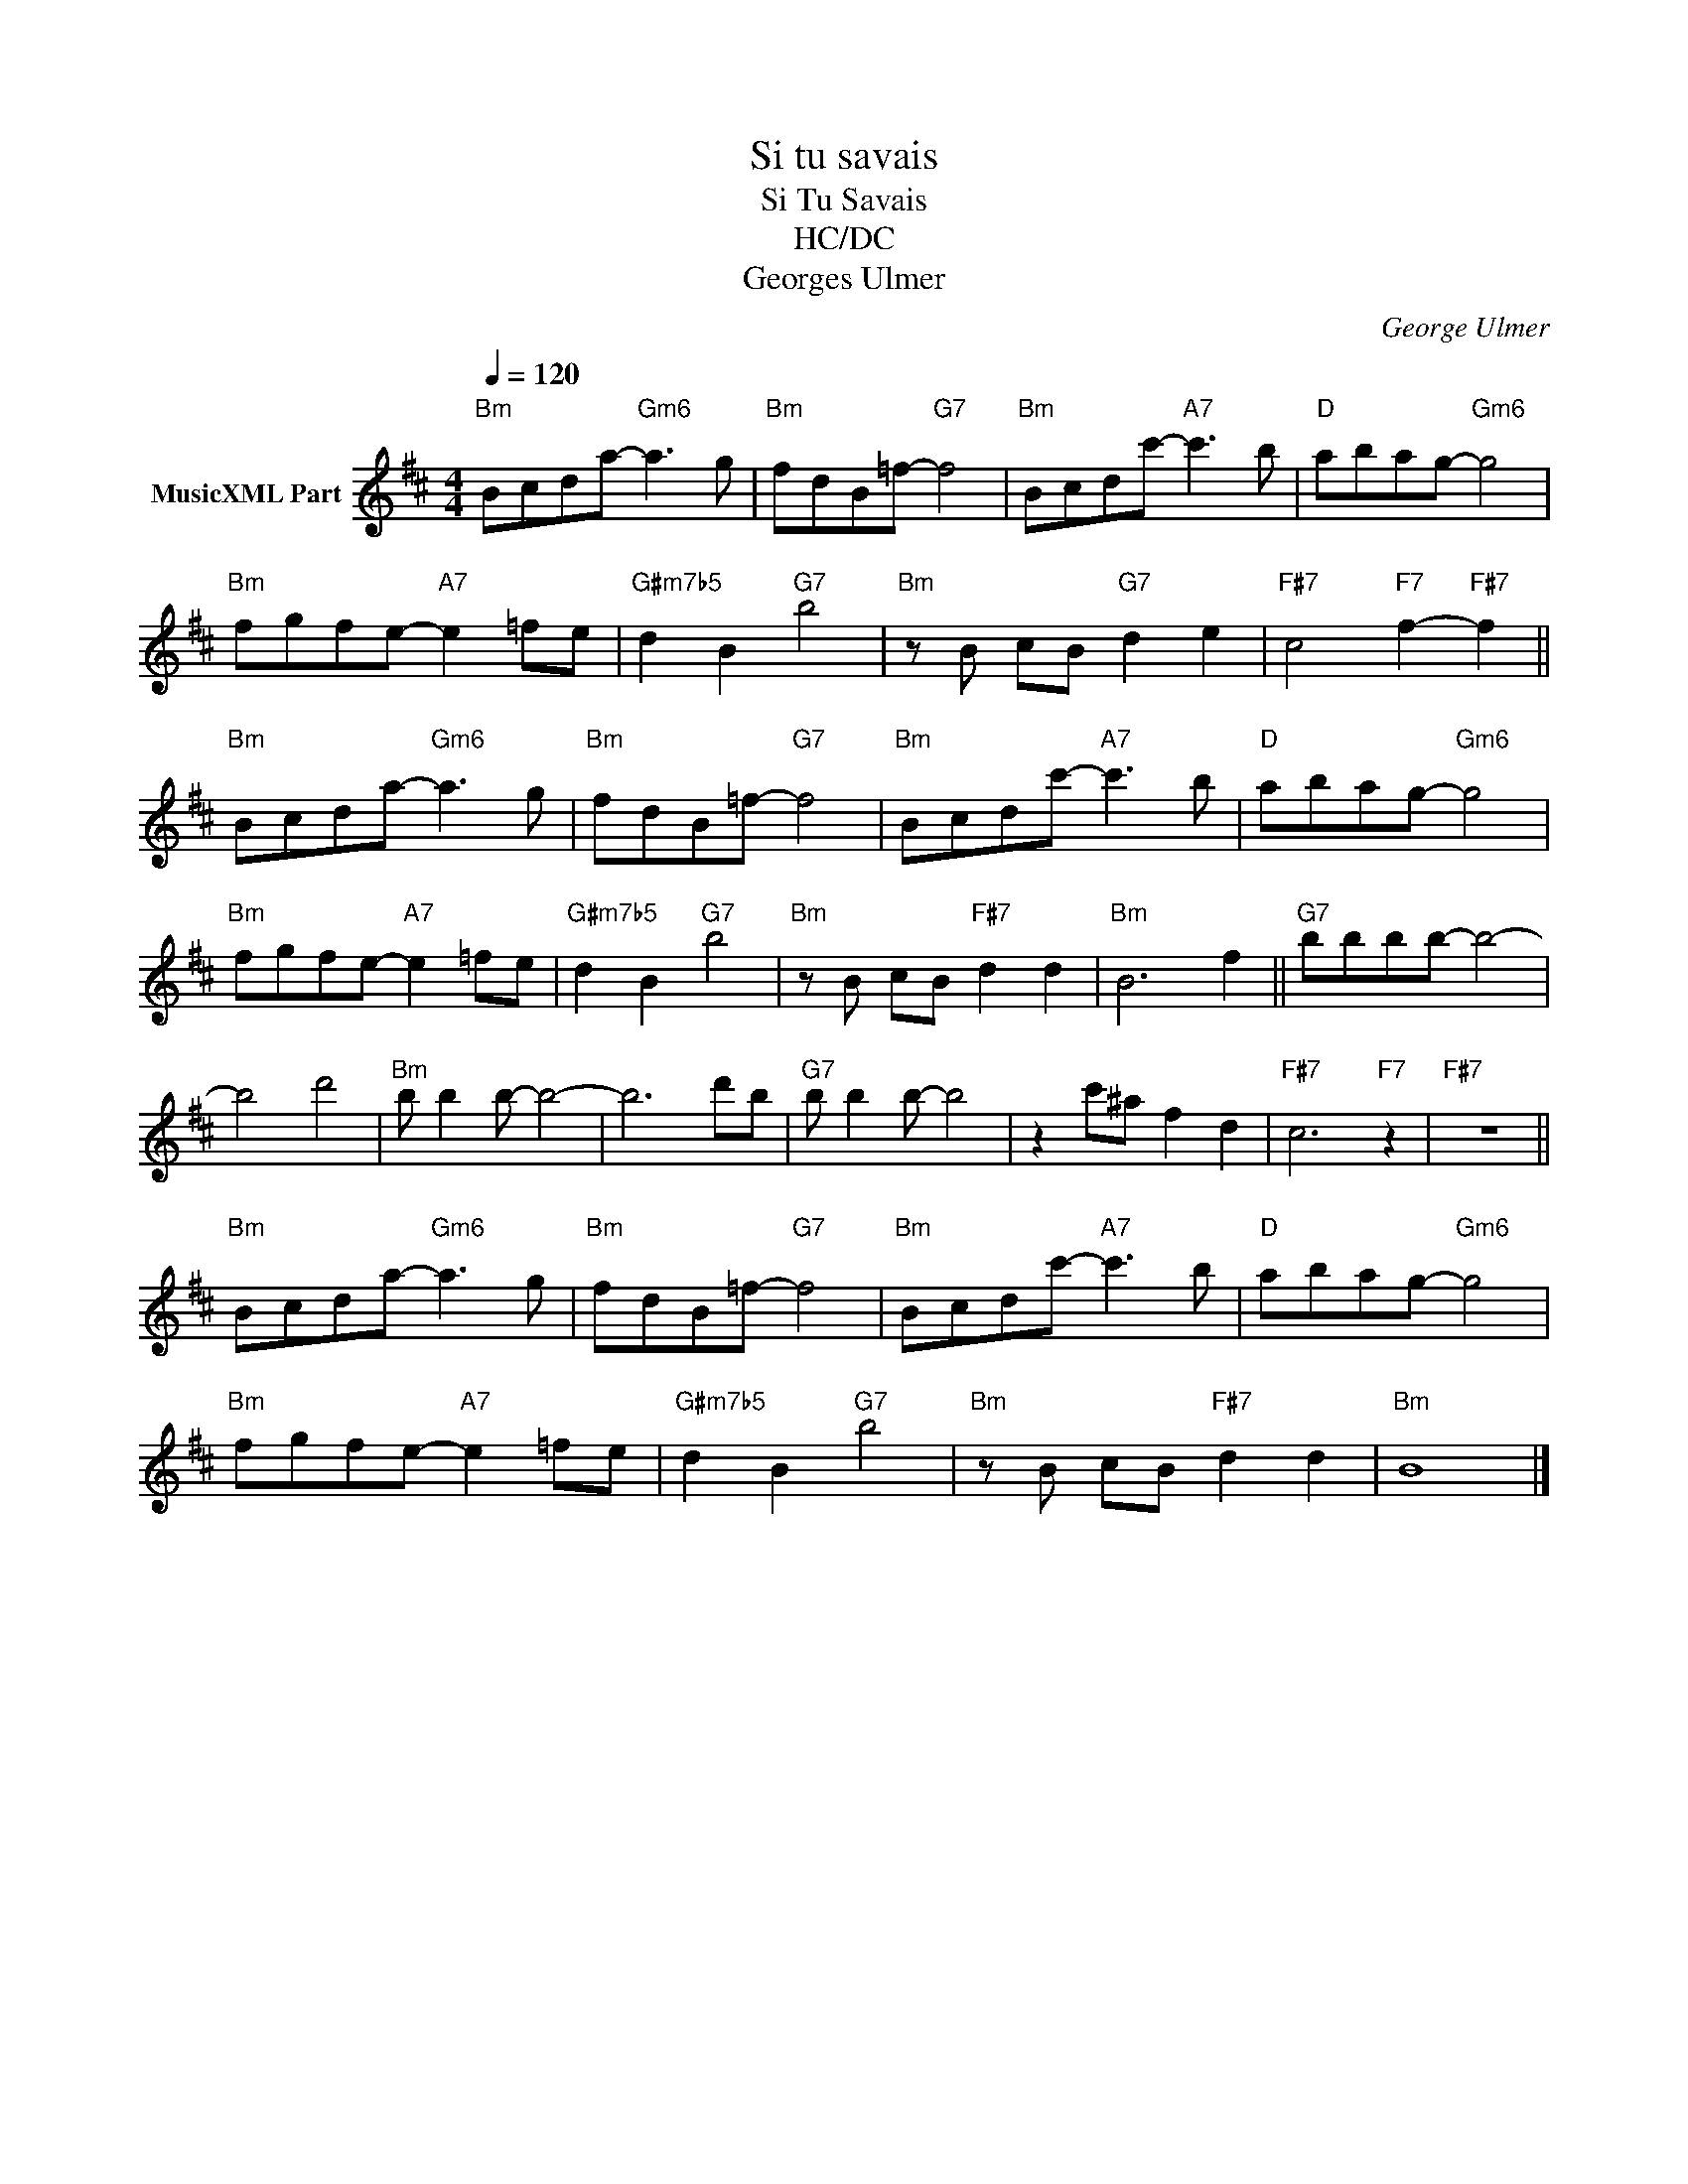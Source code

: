 X:1
T:Si tu savais
T:Si Tu Savais 
T:HC/DC
T:Georges Ulmer
C:George Ulmer
Z:All Rights Reserved
L:1/8
Q:1/4=120
M:4/4
K:D
V:1 treble nm="MusicXML Part"
%%MIDI program 25
%%MIDI control 7 102
%%MIDI control 10 64
V:1
"Bm" Bcda-"Gm6" a3 g |"Bm" fdB=f-"G7" f4 |"Bm" Bcdc'-"A7" c'3 b |"D" abag-"Gm6" g4 | %4
"Bm" fgfe-"A7" e2 =fe |"G#m7b5" d2 B2"G7" b4 |"Bm" z B cB"G7" d2 e2 |"F#7" c4"F7" f2-"F#7" f2 || %8
"Bm" Bcda-"Gm6" a3 g |"Bm" fdB=f-"G7" f4 |"Bm" Bcdc'-"A7" c'3 b |"D" abag-"Gm6" g4 | %12
"Bm" fgfe-"A7" e2 =fe |"G#m7b5" d2 B2"G7" b4 |"Bm" z B cB"F#7" d2 d2 |"Bm" B6 f2 ||"G7" bbbb- b4- | %17
 b4 d'4 |"Bm" b b2 b- b4- | b6 d'b |"G7" b b2 b- b4 | z2 c'^a f2 d2 |"F#7" c6"F7" z2 |"F#7" z8 || %24
"Bm" Bcda-"Gm6" a3 g |"Bm" fdB=f-"G7" f4 |"Bm" Bcdc'-"A7" c'3 b |"D" abag-"Gm6" g4 | %28
"Bm" fgfe-"A7" e2 =fe |"G#m7b5" d2 B2"G7" b4 |"Bm" z B cB"F#7" d2 d2 |"Bm" B8 |] %32

